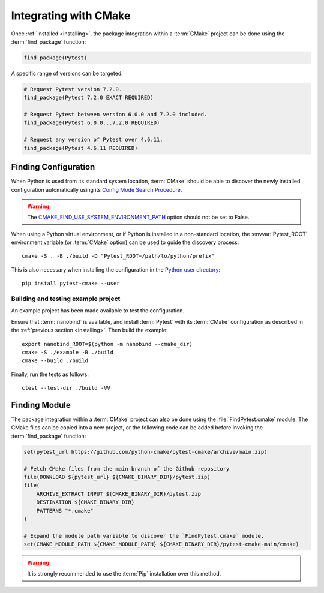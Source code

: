 .. _integration:

**********************
Integrating with CMake
**********************

.. highlight:: bash

Once :ref:`installed <installing>`, the package integration within a
:term:`CMake` project can be done using the :term:`find_package` function:

.. code-block:: cmake

    find_package(Pytest)

A specific range of versions can be targeted:

.. code-block:: cmake

    # Request Pytest version 7.2.0.
    find_package(Pytest 7.2.0 EXACT REQUIRED)

    # Request Pytest between version 6.0.0 and 7.2.0 included.
    find_package(Pytest 6.0.0...7.2.0 REQUIRED)

    # Request any version of Pytest over 4.6.11.
    find_package(Pytest 4.6.11 REQUIRED)

.. _integration/config:

Finding Configuration
=====================

When Python is used from its standard system location, :term:`CMake` should be
able to discover the newly installed configuration automatically using its
`Config Mode Search Procedure
<https://cmake.org/cmake/help/latest/command/find_package.html#search-procedure>`_.

.. warning::

    The `CMAKE_FIND_USE_SYSTEM_ENVIRONMENT_PATH
    <https://cmake.org/cmake/help/latest/variable/CMAKE_FIND_USE_SYSTEM_ENVIRONMENT_PATH.html>`_
    option should not be set to False.

When using a Python virtual environment, or if Python is installed in a
non-standard location, the :envvar:`Pytest_ROOT` environment variable
(or :term:`CMake` option) can be used to guide the discovery process::

    cmake -S . -B ./build -D "Pytest_ROOT=/path/to/python/prefix"

This is also necessary when installing the configuration in the
`Python user directory
<https://pip.pypa.io/en/stable/cli/pip_install/#install-user>`_::

    pip install pytest-cmake --user

.. _integration/config/example:

Building and testing example project
------------------------------------

An example project has been made available to test the configuration.

Ensure that :term:`nanobind` is available, and install :term:`Pytest` with its
:term:`CMake` configuration as described in the :ref:`previous section <installing>`.
Then build the example::

    export nanobind_ROOT=$(python -m nanobind --cmake_dir)
    cmake -S ./example -B ./build
    cmake --build ./build

Finally, run the tests as follows::

    ctest --test-dir ./build -VV

.. _integration/module:

Finding Module
==============

The package integration within a :term:`CMake` project can also be done using
the :file:`FindPytest.cmake` module. The CMake files can be copied into a
new project, or the following code can be added before invoking the
:term:`find_package` function:

.. code-block:: cmake

    set(pytest_url https://github.com/python-cmake/pytest-cmake/archive/main.zip)

    # Fetch CMake files from the main branch of the Github repository
    file(DOWNLOAD ${pytest_url} ${CMAKE_BINARY_DIR}/pytest.zip)
    file(
        ARCHIVE_EXTRACT INPUT ${CMAKE_BINARY_DIR}/pytest.zip
        DESTINATION ${CMAKE_BINARY_DIR}
        PATTERNS "*.cmake"
    )

    # Expand the module path variable to discover the `FindPytest.cmake` module.
    set(CMAKE_MODULE_PATH ${CMAKE_MODULE_PATH} ${CMAKE_BINARY_DIR}/pytest-cmake-main/cmake)

.. warning::

    It is strongly recommended to use the :term:`Pip` installation over
    this method.

